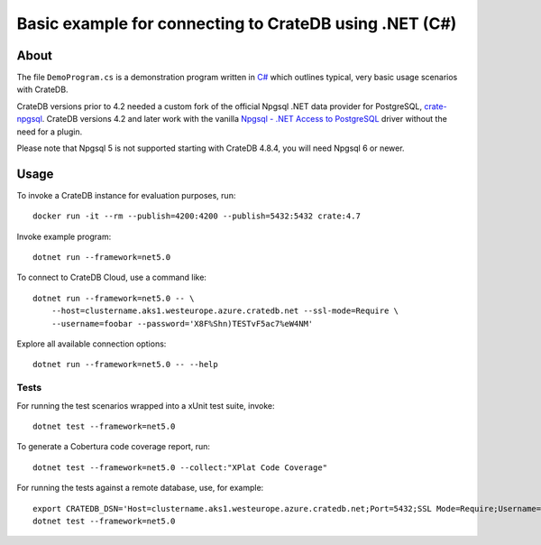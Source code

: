 .. highlight: console

#######################################################
Basic example for connecting to CrateDB using .NET (C#)
#######################################################


*****
About
*****

The file ``DemoProgram.cs`` is a demonstration program written in `C#`_ which
outlines typical, very basic usage scenarios with CrateDB.

CrateDB versions prior to 4.2 needed a custom fork of the official Npgsql .NET
data provider for PostgreSQL, `crate-npgsql`_. CrateDB versions 4.2 and later
work with the vanilla `Npgsql - .NET Access to PostgreSQL`_ driver without the
need for a plugin.

Please note that Npgsql 5 is not supported starting with CrateDB 4.8.4, you
will need Npgsql 6 or newer.


*****
Usage
*****

To invoke a CrateDB instance for evaluation purposes, run::

    docker run -it --rm --publish=4200:4200 --publish=5432:5432 crate:4.7

Invoke example program::

    dotnet run --framework=net5.0

To connect to CrateDB Cloud, use a command like::

    dotnet run --framework=net5.0 -- \
        --host=clustername.aks1.westeurope.azure.cratedb.net --ssl-mode=Require \
        --username=foobar --password='X8F%Shn)TESTvF5ac7%eW4NM'

Explore all available connection options::

    dotnet run --framework=net5.0 -- --help


Tests
=====

For running the test scenarios wrapped into a xUnit test suite, invoke::

    dotnet test --framework=net5.0

To generate a Cobertura code coverage report, run::

    dotnet test --framework=net5.0 --collect:"XPlat Code Coverage"

For running the tests against a remote database, use, for example::

    export CRATEDB_DSN='Host=clustername.aks1.westeurope.azure.cratedb.net;Port=5432;SSL Mode=Require;Username=foobar;Password=X8F%Shn)TESTvF5ac7%eW4NM;Database=testdrive'
    dotnet test --framework=net5.0


.. _C#: https://en.wikipedia.org/wiki/C_Sharp_(programming_language)
.. _crate-npgsql: https://github.com/crate/crate-npgsql
.. _Npgsql - .NET Access to PostgreSQL: https://github.com/npgsql/npgsql
